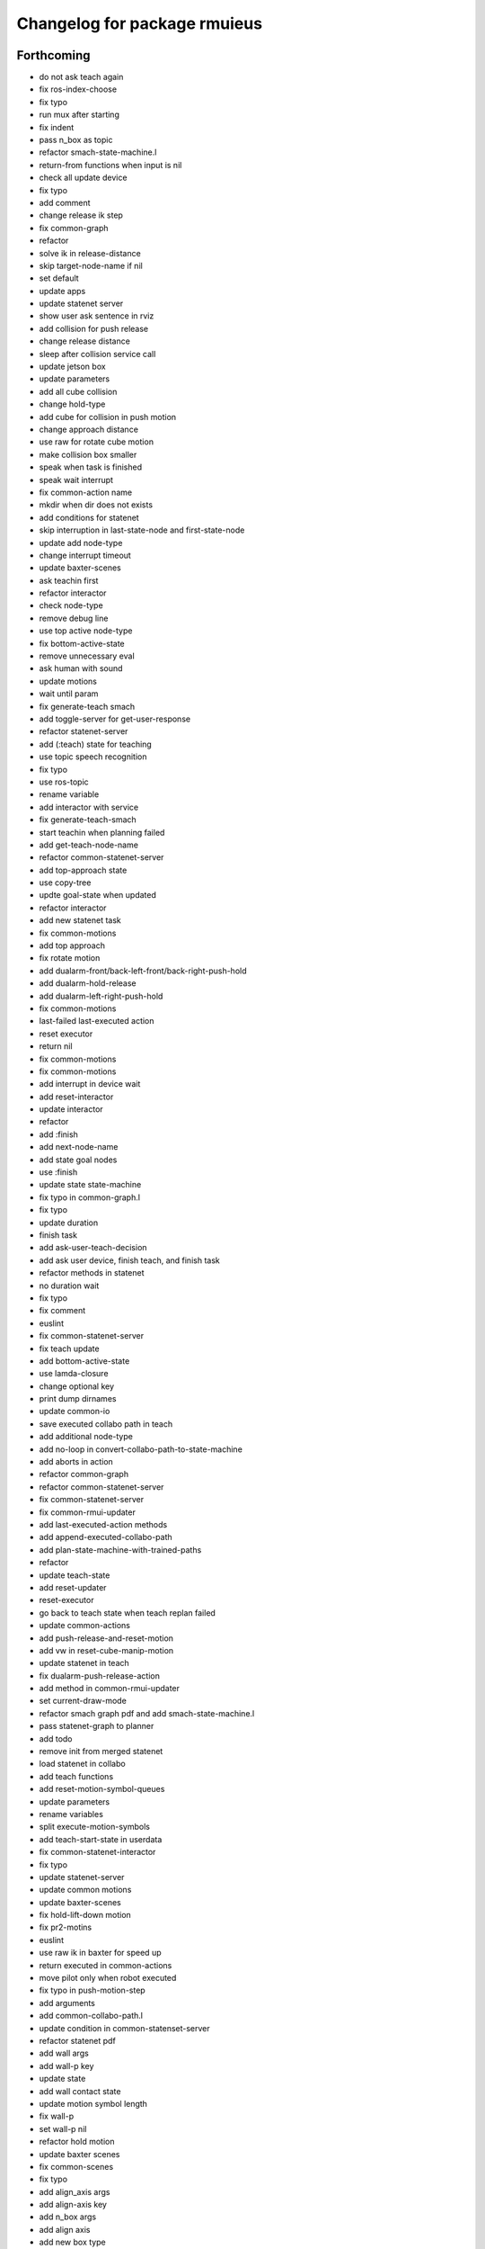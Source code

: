 ^^^^^^^^^^^^^^^^^^^^^^^^^^^^^
Changelog for package rmuieus
^^^^^^^^^^^^^^^^^^^^^^^^^^^^^

Forthcoming
-----------
* do not ask teach again
* fix ros-index-choose
* fix typo
* run mux after starting
* fix indent
* pass n_box as topic
* refactor smach-state-machine.l
* return-from functions when input is nil
* check all update device
* fix typo
* add comment
* change release ik step
* fix common-graph
* refactor
* solve ik in release-distance
* skip target-node-name if nil
* set default
* update apps
* update statenet server
* show user ask sentence in rviz
* add collision for push release
* change release distance
* sleep after collision service call
* update jetson box
* update parameters
* add all cube collision
* change hold-type
* add cube for collision in push motion
* change approach distance
* use raw for rotate cube motion
* make collision box smaller
* speak when task is finished
* speak wait interrupt
* fix common-action name
* mkdir when dir does not exists
* add conditions for statenet
* skip interruption in last-state-node and first-state-node
* update add node-type
* change interrupt timeout
* update baxter-scenes
* ask teachin first
* refactor interactor
* check node-type
* remove debug line
* use top active node-type
* fix bottom-active-state
* remove unnecessary eval
* ask human with sound
* update motions
* wait until param
* fix generate-teach smach
* add toggle-server for get-user-response
* refactor statenet-server
* add (:teach) state for teaching
* use topic speech recognition
* fix typo
* use ros-topic
* rename variable
* add interactor with service
* fix generate-teach-smach
* start teachin when planning failed
* add get-teach-node-name
* refactor common-statenet-server
* add top-approach state
* use copy-tree
* updte goal-state when updated
* refactor interactor
* add new statenet task
* fix common-motions
* add top approach
* fix rotate motion
* add dualarm-front/back-left-front/back-right-push-hold
* add dualarm-hold-release
* add dualarm-left-right-push-hold
* fix common-motions
* last-failed last-executed action
* reset executor
* return nil
* fix common-motions
* fix common-motions
* add interrupt in device wait
* add reset-interactor
* update interactor
* refactor
* add :finish
* add next-node-name
* add state goal nodes
* use :finish
* update state state-machine
* fix typo in common-graph.l
* fix typo
* update duration
* finish task
* add ask-user-teach-decision
* add ask user device, finish teach, and finish task
* refactor methods in statenet
* no duration wait
* fix typo
* fix comment
* euslint
* fix common-statenet-server
* fix teach update
* add bottom-active-state
* use lamda-closure
* change optional key
* print dump dirnames
* update common-io
* save executed collabo path in teach
* add additional node-type
* add no-loop in convert-collabo-path-to-state-machine
* add aborts in action
* refactor common-graph
* refactor common-statenet-server
* fix common-statenet-server
* fix common-rmui-updater
* add last-executed-action methods
* add append-executed-collabo-path
* add plan-state-machine-with-trained-paths
* refactor
* update teach-state
* add reset-updater
* reset-executor
* go back to teach state when teach replan failed
* update common-actions
* add push-release-and-reset-motion
* add vw in reset-cube-manip-motion
* update statenet in teach
* fix dualarm-push-release-action
* add method in common-rmui-updater
* set current-draw-mode
* refactor smach graph pdf and add smach-state-machine.l
* pass statenet-graph to planner
* add todo
* remove init from merged statenet
* load statenet in collabo
* add teach functions
* add reset-motion-symbol-queues
* update parameters
* rename variables
* split execute-motion-symbols
* add teach-start-state in userdata
* fix common-statenet-interactor
* fix typo
* update statenet-server
* update common motions
* update baxter-scenes
* fix hold-lift-down motion
* fix pr2-motins
* euslint
* use raw ik in baxter for speed up
* return executed in common-actions
* move pilot only when robot executed
* fix typo in push-motion-step
* add arguments
* add common-collabo-path.l
* update condition in common-statenset-server
* refactor statenet pdf
* add wall args
* add wall-p key
* update state
* add wall contact state
* update motion symbol length
* fix wall-p
* set wall-p nil
* refactor hold motion
* update baxter scenes
* fix common-scenes
* fix typo
* add align_axis args
* add align-axis key
* add n_box args
* add align axis
* add new box type
* update cube motion
* add even case
* commentout collision avoidance
* fix push motion
* add cube collision object method
* add object-id
* add base-frame-id
* euslint
* update baxter reset-manip pose
* add attached object for gripper
* return t
* add get-arm-controller
* fix baxter contact coords
* remove listp
* fix conditions
* set priority for wall motion
* fix conditions
* update scenes
* add wall release motion
* euslint
* update output
* update conditions
* update action names
* refactor solve-ik-rotation-relax
* add motion/action wall next to
* add wall contact state
* add wall limit
* set wall limit parameters
* set table-height
* add wall scene
* add common-utils.l
* fix typo in pr2-motions.l
* fix typo
* if func starts with send eval else not
* remove unused slot
* refactor common-graph
* simplify collabo path
* fix ask function
* update convert graph scripts
* fix action-func-sym
* fix simplify collabo path
* refactor skip interaction
* not teach submachine when skip interaction
* support collabo-path for multiple cubes
* use :pu and :get
* fix typo
* set output screen
* fix cons userdata
* disable collabo training
* add nextto state
* remove comments
* support multiple cube for statenet server
* fix typo
* change args in hold-release-motion
* fix args in common-motions.l
* add use-torso move-robot slots
* update comment
* add collabo arg in statenet server launch
* add skip-interaction key
* add statenet-action-client main
* update statenet state
* update action and action-names
* update statenet state
* support multi cube statenet
* add multi statenet_server launch
* rename function
* merge common-rmui-planninga and common-rmui-server
* change threshold
* fix typo common-actions
* fix typo
* fix next-to motion and action
* update next-to motion and action
* fix typo in common-motions
* update conditions
* fix typo
* return only when executed
* add push-next-to action and motion
* fix typo
* format common-rmui-server
* fix hold-pile-up motion action
* fix typo
* update multi cube pile up
* remove todo
* fix typo
* fix yaml
* add release condition for bottom cube contact
* add lift-up from pile-up
* support used case in planner
* fix typo in common-rmui-executor
* fix typo in hold-pile-up motion
* implement hold-pile-up-motion
* set used when arms contacts other box
* fix eval bug
* support multi cube demo in get-motion-symbols
* add action args in motion symbol
* fix hold-release-motion
* add dualarm-motion-init
* fix motion-init args
* update push conditions
* fix top push
* add get-device-state in rmui-device
* add box_type arg
* refactor to support multiple devices
* contact-positions -> contact-position
* rename functions
* euslint
* update planning
* support multiple device: motion-init
* update device position
* fix comment
* add ri in start/stop grasp
* fix typo
* add multiple pilot device
* show boxes
* use slot variables
* refactor scene functions
* add multi planning launch
* get multi device contact positions
* fix typo in rmui-device
* support multiple device in common-statenet-server
* add devices and namespaces
* update todo comments
* add arg rmui-names
* add :rmui-names key
* show pilot first
* fix typo
* fix use-torso ik
* add table arg
* check if ri is not nil
* add common-rmui-planning
* add use-torso and move-robot
* add use-torso in get-contact-link-list
* add comment
* update pilot end coords
* support human viewer
* update motion-init in pddl-util
* fix typo
* add pilot-action-init
* add vw arg in common-motions.l
* use apply in common-actions.l
* euslint
* change cube -> box
* add cube args in motion and action
* update motion-init
* update common-rmui-executor
* draw pilot viewers
* add robot and ri arg in motion and action
* add pilot scene
* refactor scenes
* use require
* set title for Viewer
* fix typo
* change world frame id
* add rmui_name
* add rmui-name
* add user interrupt in statenet
* add ask-user-interrupt
* update let name
* return timeout when timeout
* fix typo
* add duration in smach node
* add ros-warn
* save task is new or not
* refactor convert-solution-to-smach
* add :convert-collabo-path-to-state-machine
* fix simplify-collabo-path method
* add convert-trans-alist-to-smach and convert-solution-to-trans-alist
* refactor: add space
* add convert-solution-to-state-machine
* add statenet-dualarm-init-state
* special case for init
* add simplify method
* change action name
* sort by directory name
* update stamp
* fix typo
* refactor indent
* store end stamp
* update ros::rate
* dump collabo path
* rename to collabo path and add load functions
* update default param
* update .gitignore
* refactor timeout
* refactor
* refactor common-statenet-server
* use statenet-interactor
* add statenet-interactor
* fix state machine hz
* refactor rmui_statenet_server.launch
* add rqt_ez_publisher
* add ask ros mode
* save executed-state-actions in same dir
* add execute-stamp key
* save executed-state-actions with stamp
* fix ask-userinput
* dump executed-state-actions
* update .gitignore
* refactor
* rename abort and goal state name
* add-goal-nodes
* rename state names
* dump files when replan succeeded
* run rm when exists
* dump collabo statenet in common-statenet-server.l
* update .gitignore
* add collabo-statenet-dir
* add data-dir for dump and load functions
* add object_statenet path
* update common-statenet-server
* format
* set teach-start-state
* fix add-transition
* add next-in-statenet-state
* add-transition
* fix next node append
* fix smach viewer bug
* add show-pdf in statenet-server
* add get-statenet-teach-submachine
* rename function
* add get-statenet-state-submachine
* split state-state-func into two
* change the order of sm publish-structure
* add :state-machine
* refactor
* check if func is lambda-closure or not
* use cons for used-decision
* support sub statemachine
* fix typo
* refactor common-statenet-server
* refactor
* use spin-once
* add spin-once with device-groupname
* add groupname in common-rmui-server
* add rmui-device and rmui-planner
* add spin-once with groupname
* add groupname in rmui-device
* use if
* add rmui updater
* refactor common-rmui-server
* update formating
* use contact-states for communication
* split common-rmui-planner to three files
* fix typo
* add common-statenet-planner
* rename to common-rmui-planner.l
* refactor common-statenet-server
* support namespace nil
* fix typo
* rename files
* make class for rmui-device and rmui-planners
* add dualarm-push-release-action
* move get-iso-stamp
* solver -> slvr
* add comments
* add plan-state-machine method
* add :teach-node in common-statenet-server
* teach-func support
* refactor common-graph
* refactor common-statenet.l
* add reset-state
* refactor ask-user-decision
* use timer for execute-cb
* move main in separate files
* add statenet-action-client
* make common-statenet-server as object
* refactor ask functions
* add ask-user-index-choose
* add use-default
* change tagbody
* add :teach
* add new ask functions
* fix ask-user-abortion
* refactor ros-index-choose
* filter next-sm-actions
* add todo comment
* update replan, next algorithm and add pass
* no-loop fo first solution
* euslint
* implement replan
* add no-loop arg in convert-solution-to-smach
* implement wait user input function
* return final_state in statenet server
* add rmui_msgs as build_depend
* return if aborted or not
* add aborts state
* refactor convert-graph-to-statenet
* resolve name conflicts
* add state-func in common-graph
* add execute-reset-statenet
* refactor server
* move reset-state
* add get-current-state
* add current_state publish
* add StatenetState msgs
* load statenet-util in common-statenet
* fix typo
* rename launch
* rename to statenet server
* add common-statenet-server and client
* set nil for start and goal state
* update comment
* change start-state and goal-state
* add-state-node and add-action-node
* refactor common-statnet
* refactor common-statenet.l
* add server-name key
* override add-arc-from-to
* save merged statenet graph
* add pddl problem
* rename file
* fix typo
* add more statenet state
* euslint
* rename: pddl-common -> pddl-util
* add pr2/baxter-execute-statenet
* add call-execute-statenet
* add statenet action server
* use ros::roseus-add-msgs
* refactor common-statenet.l
* rename files
* solve from statenet graph
* add load-training-statenet-graph
* add convert-solution-to-smach
* remove unused line
* change to use merged graph
* add merge-statenet-graphs
* load common-io in common-graph
* do not use graph
* move add-action-state-in-graph in common-graph
* add load-all functions
* add path key in load/dump functions
* refactor dump functions
* do not set in load functions
* add get-dumpdir-list
* add link-latest-dump-dir
* euslint
* save statenet in planners
* add statenet-graph.l
* rename files
* remove unused line
* remove pprint
* add state and action node in smach
* add common-graph and common-io
* euslint
* add convert-graph-to-smach
* refactor common-planners
* add pdf flag
* fix typo in pr2_rmui_trained_execute.launch
* change function name
* add initial-state
* add rotation state
* add stamp arg in trained execute launch
* fix typo in common-planners.l
* add timestamp in training save dir
* update common-planners.l
* add trained execute launch
* add rest args
* add init state at the top
* euslint
* add pr2/baxter-trained-execute
* return t in common actions
* save pddl-graph in rmui
* refactor common-planners
* refactor common-planners.l
* add scene-states.l in .gitignore
* save scene-states
* refactor common-planners
* move .gitignore
* save training-data in execution
* add training_data
* add *executed-actions*
* rename pddl euslisp files
* refactor common-conditions.l
* evaluate motion symbol to execute actions
* refactor pddl state
* remove return-from from common conditions
* move conditions
* change default problem
* add pddl problems
* ad baxter/pr2 rmui pddl launch
* refactor pddl rmui euslisp codes
* refactor prx-utils.l
* get smallest diff position
* move parameters
* use exec-state-machine
* refactor common-actions.l
* use common-actions in conditions
* fix format
* add main arg in launch
* add pddl and ffha in package.xml
* move pddl execution files
* add rmui-pddl-actions.l
* euslint
* add pr2 and baxter solve_dualarm_liftup
* use common-actions.l in solve-dualarm-liftup.l
* rename solve-rmui to solve-dualarm-liftup.l
* add common-actions.l
* refactor solve-rmui.l
* load common-motions in common-planners
* use smach for execution
* refactor code
* add zrotate in pddl
* add side
* add failed nodes
* add simple pddl
* euslint
* refactor common-planners.l
* remove unused shebang
* add common-conditions.l
* split contact state conditions
* split execute_motion_symbols conditions
* rename to get_motion_symbols
* move to get_motion_symbol
* split into conditions file
* refactor common-motions.l
* remove unused comment out
* Contributors: Shingo Kitagawa

1.0.3 (2021-08-07)
------------------

1.0.2 (2021-07-06)
------------------
* update baxter background
* update waiting command
* update params
* update prx-threshold
* add moving and waiting signal
* update rmui motion symbol length
* fix condition for push-hold-down
* remove comment
* update hold-down conditions
* update baxter offset
* format
* load collision-object-publisher
* add moveit collision object
* add desk-pos and cube-pos
* update pr2-scenes.l
* upset baxter-scenes.l
* euslint
* add get-contact-ik-args, get-contact-cube-coords to make code shorter
* euslint
* add larm/rarm-contact-coords in kinematics simulator
* add link-list in ik
* fix typo in ik rotation-axis
* add larm/rarm-contact-coords
* update pr2 end coordinates
* update baxter end coordinates
* update baxter scene
* fix common-motions
* remove unused function
* add baxter/pr2-dualarm-motions.l
* update baxter-scenes
* format common-motions.l
* fix scenes
* add baxter rmui dummy and baxter rmui
* add baxter-rmui-main.l and baxter-motions.l
* add common-main
* add common-motions.l
* do not use pr2-planners.l
* add euslisp/common
* add rmui-scene.l
* make directories for rmuieus codes
* Contributors: Shingo Kitagawa

1.0.1 (2021-06-16)
------------------
* fix for kinematics simulator
* rename to pr2-rmui-main.l
* Contributors: Shingo Kitagawa

1.0.0 (2021-06-06)
------------------
* update pr2-motions.l
* update pr2-scene
* open grasp
* support number hold-type
* update z direction push
* update scne
* reset cube-manip-pose
* rotate side-push
* add side-push-rotate
* add comment out
* add object-location-state
* lift up in side
* add push-release conditions
* add support-hold-down motion
* add conditions for move-push
* update left/right-push condition
* add push-release conditions for bottom side contact
* refactor conditions
* add support-hold-up
* add bottom-left/right-side-push
* fix typo
* add left-move-push and right-move-push
* fix condition of rotate in x axis
* update get-rotate-height
* add lift-push-rotate
* us different cube
* lift higher
* update cube size
* add reset-cube-manip-motion
* refactor pr2 motions
* fix for real robot
* refactor get-cube-height
* refactor codes
* add support rotate
* refactor conditions
* add condition bottom
* refactor
* use get-cube-height/depth/width
* fix rotate x
* add top/bottom-left/right-push
* add front-left/right-push and back-left/right-push
* remove comment
* add release for rotate
* refactor cube-rpy
* fix typo
* fix rotate x45
* fix indent
* fix rotate-motion conditions
* add t nil in cond
* add rotate x45
* refactor conditions
* refactor comment out
* use eval for conditions
* add push rotate z45
* remove unnecessary conditions
* add comment
* use released
* add rotate motion symbols
* fix typo in pr2-planners.l
* remove unnecessary and
* fix comment out
* add top-push
* update comment
* euslint
* update bottom conditions for rotation
* update viewers
* refactor
* rename device to object
* add x45,y45,z45 states
* remove unused lines
* fix var name
* fix typo
* add push-move-motion
* add assoc/dissoc in rmui-planners.l
* add cube-pos-y arg
* set cube at the corner
* update todo comment
* change planner algorithm
* euslint
* use top and bottom
* refactor codes
* rename device-state to device-contact-state
* chmod -x
* return t
* add imu-utils
* add update-device-state
* add assoc-cube and dissoc-cube in pr2-planner.l
* write cube-centric lift-up and lift-down codes
* rename to contact and discontact
* rotate cube in kinematics simulator
* add object id
* add copy-object
* add +x pr2-scene.l
* add pr2-scene.l
* add *desk*
* fix defvar
* add require in rmui-planners
* Merge pull request `#7 <https://github.com/knorth55/rmui/issues/7>`_ from knorth55/pr2-demo
* fix typo
* update get-motion-symbol and execute-motion-symbol
* add rmui-main and rmui-planners
* add prx-utils
* fix planners
* update pr2-motions
* fix dualarm-switch-rotate
* fix rotate-motion
* add approach-arm in push-motion
* fix switch-rotate-motion
* refactor support-rotate-motion
* add dualarm-switch-rotate
* add get-switch-rotate-angle
* set *table-z*
* add dualarm-support-rotate
* refactor dualarm-push-rotate
* remove unused args
* refactor
* add support-hold-motion
* rename functions
* refactor pr2-motions
* fix bug in get-rotate-height
* add push rotate and support rotate
* add use-torso args
* rename function
* add get-cube-coords
* refactor
* refactor pr2-motions
* remove assoc/dissoc
* update return values
* refactor
* add hold-type
* support rotate-motion in y-axis
* refactor pr2-motions.l
* update rotate-motion to rotate correctly
* add prev-list-coords
* update push hold for rotate
* update push-hold-release motion
* update rotate-motion
* update pr2-motions.l
* return state
* update motions
* update pr2 demos to work correctly
* rename to pr2-planners.l
* support dualarm motions
* refactor motions
* add comment
* add pr2-motion-planner.l
* upda dualarm-hold-push-side
* fix typo in package.xml
* add pr2-motions.l
* add rmuieus
* Contributors: Shingo Kitagawa

0.0.0 (2020-08-15)
------------------
